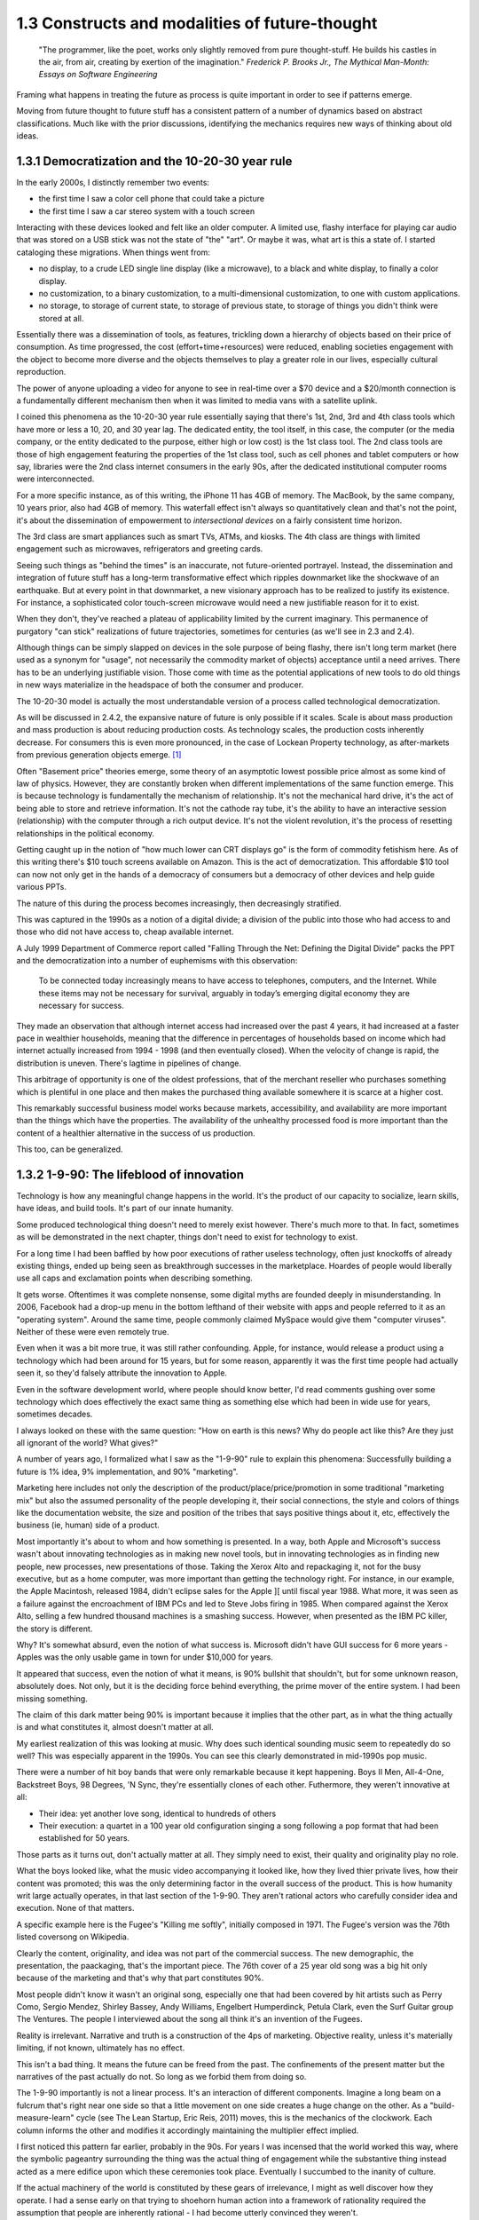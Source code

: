 1.3 Constructs and modalities of future-thought
-----------------------------------------------

  "The programmer, like the poet, works only slightly removed from pure thought-stuff. He builds his castles in the air, from air, creating by exertion of the imagination."
  *Frederick P. Brooks Jr., The Mythical Man-Month: Essays on Software Engineering*

Framing what happens in treating the future as process is quite important in order to see if patterns emerge.

Moving from future thought to future stuff has a consistent pattern of a number of dynamics based on abstract classifications. Much like with the prior discussions, identifying the mechanics requires new ways of thinking about old ideas.


1.3.1 Democratization and the 10-20-30 year rule
================================================

In the early 2000s, I distinctly remember two events:

- the first time I saw a color cell phone that could take a picture
- the first time I saw a car stereo system with a touch screen

Interacting with these devices looked and felt like an older computer.  A limited use, flashy interface for playing car audio that was stored on a USB stick was not the state of "the" "art". Or maybe it was, what art is this a state of. I started cataloging these migrations. When things went from:

- no display, to a crude LED single line display (like a microwave), to a black and white display, to finally a color display.
- no customization, to a binary customization, to a multi-dimensional customization, to one with custom applications.
- no storage, to storage of current state, to storage of previous state, to storage of things you didn't think were stored at all.

Essentially there was a dissemination of tools, as features, trickling down a hierarchy of objects based on their price of consumption. As time progressed, the cost (effort+time+resources) were reduced, enabling societies engagement with the object to become more diverse and the objects themselves to play a greater role in our lives, especially cultural reproduction. 

The power of anyone uploading a video for anyone to see in real-time over a $70 device and a $20/month connection is a fundamentally different mechanism then when it was limited to media vans with a satellite uplink.

I coined this phenomena as the 10-20-30 year rule essentially saying that there's 1st, 2nd, 3rd and 4th class tools which have more or less a 10, 20, and 30 year lag.  The dedicated entity, the tool itself, in this case, the computer (or the media company, or the entity dedicated to the purpose, either high or low cost) is the 1st class tool.  The 2nd class tools are those of high engagement featuring the properties of the 1st class tool, such as cell phones and tablet computers or how say, libraries were the 2nd class internet consumers in the early 90s, after the dedicated institutional computer rooms were interconnected.  

For a more specific instance, as of this writing, the iPhone 11 has 4GB of memory.  The MacBook, by the same company, 10 years prior, also had 4GB of memory. This waterfall effect isn't always so quantitatively clean and that's not the point, it's about the dissemination of empowerment to *intersectional devices* on a fairly consistent time horizon.

The 3rd class are smart appliances such as smart TVs, ATMs, and kiosks.  The 4th class are things with limited engagement such as microwaves, refrigerators and greeting cards.

Seeing such things as "behind the times" is an inaccurate, not future-oriented portrayel. Instead, the dissemination and integration of future stuff has a long-term transformative effect which ripples downmarket like the shockwave of an earthquake. But at every point in that downmarket, a new visionary approach has to be realized to justify its existence.  For instance, a sophisticated color touch-screen microwave would need a new justifiable reason for it to exist.

When they don't, they've reached a plateau of applicability limited by the current imaginary. This permanence of purgatory "can stick" realizations of future trajectories, sometimes for centuries (as we'll see in 2.3 and 2.4). 

Although things can be simply slapped on devices in the sole purpose of being flashy, there isn't long term market (here used as a synonym for "usage", not necessarily the commodity market of objects) acceptance until a need arrives.  There has to be an underlying justifiable vision.  Those come with time as the potential applications of new tools to do old things in new ways materialize in the headspace of both the consumer and producer.

The 10-20-30 model is actually the most understandable version of a process called technological democratization. 

As will be discussed in 2.4.2, the expansive nature of future is only possible if it scales. Scale is about mass production and mass production is about reducing production costs. As technology scales, the production costs inherently decrease. For consumers this is even more pronounced, in the case of Lockean Property technology, as after-markets from previous generation objects emerge. [#]_

Often "Basement price" theories emerge, some theory of an asymptotic lowest possible price almost as some kind of law of physics. However, they are constantly broken when different implementations of the same function emerge. This is because technology is fundamentally the mechanism of relationship. It's not the mechanical hard drive, it's the act of being able to store and retrieve information. It's not the cathode ray tube, it's the ability to have an interactive session (relationship) with the computer through a rich output device. It's not the violent revolution, it's the process of resetting relationships in the political economy.

Getting caught up in the notion of "how much lower can CRT displays go" is the form of commodity fetishism here. As of this writing there's $10 touch screens available on Amazon. This is the act of democratization.  This affordable $10 tool can now not only get in the hands of a democracy of consumers but a democracy of other devices and help guide various PPTs.

The nature of this during the process becomes increasingly, then decreasingly stratified.

This was captured in the 1990s as a notion of a digital divide; a division of the public into those who had access to and those who did not have access to, cheap available internet. 

A July 1999 Department of Commerce report called "Falling Through the Net: Defining the Digital Divide" packs the PPT and the democratization into a number of euphemisms with this observation:

  To be connected today increasingly means to have access to telephones, computers, and the Internet. While
  these items may not be necessary for survival, arguably in today’s emerging digital economy they are
  necessary for success.

They made an observation that although internet access had increased over the past 4 years, it had increased at a faster pace in wealthier households, meaning that the difference in percentages of households based on income which had internet actually increased from 1994 - 1998 (and then eventually closed). When the velocity of change is rapid, the distribution is uneven.  There's lagtime in pipelines of change. 

This arbitrage of opportunity is one of the oldest professions, that of the merchant reseller who purchases something which is plentiful in one place and then makes the purchased thing available somewhere it is scarce at a higher cost.

This remarkably successful business model works because markets, accessibility, and availability are more important than the things which have the properties. The availability of the unhealthy processed food is more important than the content of a healthier alternative in the success of us production.

This too, can be generalized.

1.3.2 1-9-90: The lifeblood of innovation
=========================================

Technology is how any meaningful change happens in the world. It's the product of our capacity to socialize, learn skills, have ideas, and build tools. It's part of our innate humanity.

Some produced technological thing doesn't need to merely exist however. There's much more to that.  In fact, sometimes as will be demonstrated in the next chapter, things don't need to exist for technology to exist.

For a long time I had been baffled by how poor executions of rather useless technology, often just knockoffs of already existing things, ended up being seen as breakthrough successes in the marketplace. Hoardes of people would liberally use all caps and exclamation points when describing something. 

It gets worse. Oftentimes it was complete nonsense, some digital myths are founded deeply in misunderstanding. In 2006, Facebook had a drop-up menu in the bottom lefthand of their website with apps and people referred to it as an "operating system". Around the same time, people commonly claimed MySpace would give them "computer viruses". Neither of these were even remotely true.

Even when it was a bit more true, it was still rather confounding. Apple, for instance, would release a product using a technology which had been around for 15 years, but for some reason, apparently it was the first time people had actually seen it, so they'd falsely attribute the innovation to Apple. 

Even in the software development world, where people should know better, I'd read comments gushing over some technology which does effectively the exact same thing as something else which had been in wide use for years, sometimes decades. 

I always looked on these with the same question: "How on earth is this news? Why do people act like this? Are they just all ignorant of the world? What gives?"

A number of years ago, I formalized what I saw as the "1-9-90" rule to explain this phenomena:  Successfully building a future is 1% idea, 9% implementation, and 90% "marketing".  

Marketing here includes not only the description of the product/place/price/promotion in some traditional "marketing mix" but also the assumed personality of the people developing it, their social connections, the style and colors of things like the documentation website, the size and position of the tribes that says positive things about it, etc, effectively the business (ie, human) side of a product.

Most importantly it's about to whom and how something is presented. In a way, both Apple and Microsoft's success wasn't about innovating technologies as in making new novel tools, but in innovating technologies as in finding new people, new processes, new presentations of those. Taking the Xerox Alto and repackaging it, not for the busy executive, but as a home computer, was more important than getting the technology right. For instance, in our example, the Apple Macintosh, released 1984, didn't eclipse sales for the Apple ][ until fiscal year 1988. What more, it was seen as a failure against the encroachment of IBM PCs and led to Steve Jobs firing in 1985. When compared against the Xerox Alto, selling a few hundred thousand machines is a smashing success. However, when presented as the IBM PC killer, the story is different.

Why? It's somewhat absurd, even the notion of what success is. Microsoft didn't have GUI success for 6 more years - Apples was the only usable game in town for under $10,000 for years. 

It appeared that success, even the notion of what it means, is 90% bullshit that shouldn't, but for some unknown reason, absolutely does. Not only, but it is the deciding force behind everything, the prime mover of the entire system. I had been missing something.

The claim of this dark matter being 90% is important because it implies that the other part, as in what the thing actually is and what constitutes it, almost doesn't matter at all.

My earliest realization of this was looking at music. Why does such identical sounding music seem to repeatedly do so well? This was especially apparent in the 1990s. You can see this clearly demonstrated in mid-1990s pop music.

There were a number of hit boy bands that were only remarkable because it kept happening. Boys II Men, All-4-One, Backstreet Boys, 98 Degrees, 'N Sync, they're essentially clones of each other. Futhermore, they weren't innovative at all:

- Their idea: yet another love song, identical to hundreds of others
- Their execution: a quartet in a 100 year old configuration singing a song following a pop format that had been established for 50 years. 

Those parts as it turns out, don't actually matter at all. They simply need to exist, their quality and originality play no role.

What the boys looked like, what the music video accompanying it looked like, how they lived thier private lives, how their content was promoted; this was the only determining factor in the overall success of the product.  This is how humanity writ large actually operates, in that last section of the 1-9-90.  They aren't rational actors who carefully consider idea and execution. None of that matters.

A specific example here is the Fugee's "Killing me softly", initially composed in 1971. The Fugee's version was the 76th listed coversong on Wikipedia.

Clearly the content, originality, and idea was not part of the commercial success. The new demographic, the presentation, the paackaging, that's the important piece. The 76th cover of a 25 year old song was a big hit only because of the marketing and that's why that part constitutes 90%. 

Most people didn't know it wasn't an original song, especially one that had been covered by hit artists such as Perry Como, Sergio Mendez, Shirley Bassey, Andy Williams, Engelbert Humperdinck, Petula Clark, even the Surf Guitar group The Ventures. The people I interviewed about the song all think it's an invention of the Fugees. 

Reality is irrelevant. Narrative and truth is a construction of the 4ps of marketing. Objective reality, unless it's materially limiting, if not known, ultimately has no effect.

This isn't a bad thing. It means the future can be freed from the past. The confinements of the present matter but the narratives of the past actually do not.  So long as we forbid them from doing so.

The 1-9-90 importantly is not a linear process. It's an interaction of different components. Imagine a long beam on a fulcrum that's right near one side so that a little movement on one side creates a huge change on the other.  As a "build-measure-learn" cycle (see The Lean Startup, Eric Reis, 2011) moves, this is the mechanics of the clockwork. Each column informs the other and modifies it accordingly maintaining the multiplier effect implied.

I first noticed this pattern far earlier, probably in the 90s.  For years I was incensed that the world worked this way, where the symbolic pageantry surrounding the thing was the actual thing of engagement while the substantive thing instead acted as a mere edifice upon which these ceremonies took place. Eventually I succumbed to the inanity of culture.

If the actual machinery of the world is constituted by these gears of irrelevance, I might as well discover how they operate. I had a sense early on that trying to shoehorn human action into a framework of rationality required the assumption that people are inherently rational - I had become utterly convinced they weren't.

Instead, I saw emotional, impulsive people responding unpredictably to false and incomplete beliefs all around me.

Rational agency, instead of being inherent to the human condition, is a trained capacity, within the capability of human expression, but not cultivated or expressed as some core constituency.

Authoritarian power dynamics constrain the possibility frontiers of future thought by limiting who is entrusted in exercising them. By reducing the number of participants, the number of perspectives, possibilities and their advocacies don't receive a rich articulation fully exercising the freedom of thought

A product, for our purposes, isn't necessarily a physical object, it's the output of an act of production, an expression of an interim state of being. Production is about arranging, generating, consolidating and emerging. Take things, arrange then in a consolidating form, generate some thing and the emergent thing is the product of the production process.

This rather exhaustive approach is necessary because not only is an iPhone a product, but so is power dynamics, relationships, things that are discretely describable as a *product* of human agency.

One of the central themes of the text is that the production of future thought and future process into future product has methodological equivalency regardless of the kind of product it is; gay marriage, a new building, or an innovative new electronic device. Getting there is the not only the same process, but interdisciplinary examples have *transferable* knowledge that is robust to the level of success (the penetration of change).

This means that the roadmap to say adoption of electric cars can be placed in the same framework as distant away from it as the apartheid reform of South Africa. This sounds nonsensical, but there's a lens and context where they're equivalent productions. Part of that is in how they formulate goals.

1.3.3 Forming goals with AICA 
=============================

  If the founder of Twitter had demoed it in 2007 to me and said 'Just you watch! 2 sentence long microblogging is the future. In ten years, the Pope and the president will use it!' I would have been really concerned..."I met the most delusional man today...I hope he's ok!"

Using absurdism as the guiding principle in the creation of future-stuff with thought-stuff requires an intentional exercise of diligence on the practice of absurdism.

Going back to the 1-9-90 rule we can take those pieces and subdivide them out into a new category we'll call intentionality. Intentionality is elusive and ephemeral.  Laws are differentiated based on intentionality:  Did someone murderously drive their car into a person out of bloodlust or was it an unfortunate accident? Did a politician do some act in order to benefit themselves or did such a thing just happen by coincidence? Intentionality is a non-tangible thing that arguably exists both outside the act AND as an essential component. It both drives the underlying mechanics and forms the reality but doesn't actually exist beyond abstraction. 

Intentionality is an extrinsically assigned attribution and an intrinsically directed motivation and is the connective tissue that ties the 1-9-90 pieces together.  Unless explicitly stated, it can never truly be derived, only assigned.  Sometimes erroneously, sometimes ambiguously, and often controversially.

Intentionality, at its best is an act of coherency, clarity, depth and sincerity. It provides a story for any action as a specific kind of story called a "reason". But because intentionality is inherently assigned, the assigner of the intention is free to reclassify reasons into another bin called excuses in order to not have to change their perception.  This exercise is used to resolve a cognitive dissonance; when faced with realities that do not match perceptions, people either shift the intentionality to match the perception, change the perception of intentionality, or change their material reality to match the perception.

When creating new things, we want the material reality to change to match the new perception.  We can do this by making the new thing have a strong "value of being", what chapter 1 called "embracing the absurdity to move beyond the wall of practicality".

When our act of creation is lacking in adequate intentionality, the objects of that creation lack a value of being.  

"Value of being" is the attribution of existence as a disconnected, independent entity where the whole is greater than the sum of its parts. An object has a value of being when it can be named, identified, and described by what it is and more importantly, what it is not. It is an endless horizon of future possibilities confined by a specific geometry of thought. For instance, an iPhone 5 has a value of being, while the, say LG VX8300 does not. 

The value of being is a direct result of the focus of and attention to the intentionality on its creation. The object is a result of the organizational process of the designers. The perception and intentionality of the thing can be orchestrated, controlled and directed.

This is discussed at length in Dynamics of Software Development, 1995, by Jim McCarthy and the Pulitzer Prize winning The Soul of A New Machine, 1981, by Tracy Kidder (the latter of which is quoted in the discussion of this concept in The Innovators Dilemma, 1997, by Clayton M. Christensen).

The object created is a consequence of the process of creating that object. To what degree and under what aspect that process had intentionality is apparent as a thematic feature in the final product.

Recently at the gaming company, we met a guy who wanted to volunteer a redesign of what we made. A few days later he texted us a few screenshots of his design. 

We both thought they were truly awful, just terrible. I tried asking myself why that was both of our reaction. It wasn't the color choices - they were common colors. It wasn't the arrangement of content or fonts, it was common, fairly by the book and easy to understand.

I thought hard about what I didn't like about it. I asked him what the goals were.  He said "something that was simple and intuitive for people to use".  That intentionality and its lack of geometry is the problem!

Broad-based descriptions like "simple and intuitive" are goals of any project, any creation, any thing - they are not things that are specific to some thing.

Al Ries informs this analysis in "22 Immutable laws of marketing", 1993. In the 5th chapter on the Law of Focus he says you can't narrow the focus with something that doesn't have proponents of the other side. For instance, "simple and intuitive" can't be a focus because nobody would say "I really wanted the product to be complicated and unintelligible".  Thus, because there wasn't enough of a narrow, contoured, opinion there wasn't enough direction to drive a coherency.

As a result, the design was undesigned: it had poor vision, an unrefined intentionality, a lack of goal-oriented orientation that led to what appeared to be ultimately a disconnected thing with a low value of being. The object is lacking in notions of independent existence and worth.  

A successful execution would have had a tightness and flow, a percievable crispness of thought and a coherency of intention. This is what Robert M. Pirsig calls "quality" in Zen and the Art of Motorcycle Maintenance, 1974.  In this book, he finds it very daunting that his notion of western thought didn't encompass such a qualitatively discernable but ultimately unmeasurable thing as quality.

45 years later, I'm going to attempt to pick up where he left off. Quality is the intersection of audacity, intention, coherency, absurdity (often referred to as the AICA model from here out). Each of these truly intersects, refines, and informs the other in that they must function in concert with each other to get to the ultimate idea of quality, which is the essence, or value of being.

I've been on the search when thinking about this whether absurdity and audacity are a product of the times or a timeless product. The core question is whether in different contexts other words may replace them.

Without an insistence on a removal from current reality through audacity and absurdity, there will forever exist the wall of practicality that confines the existence of some thing to be a construct of the past and not the building blocks of a future. That's the true difference between the LG VX8300 and the iPhone, the former is a constitution of the present while the latter is a proposal for the future.

However, if things are merely audacious or absurd without coherency or intentionality, there is noise in the signal of vision that's transmitted which uses the created object as a medium of the vision - there is a lack of clarity and a fuzziness of defition. 

Many people get this reaction with modern art. At its best, modern art is supposed to make you question things and be the start of a conversation. The coherency and direction of this conversation is often left intentionally unclear, but focused and guided by certain possibilities within the object of the art. Its value of being is both disconnected from and an extension of the ontological systems we use to make sense in the world.  But because it's a layer upon the individual's ontology, it doesn't become a conversant experience. It is collective, individual, and sharable, but the elusive identifiability of the work, by its very nature, leaves it undiscussable and undefinable in any inarguable way beyond a pure material description.

.. figure:: /assets/cactus.jpg
   :alt: rotating cactus

   Clara Hastrup's Revolving Cactus, Royal Academy of the Arts, London, 2019.

Take for example the end of the movie 2001: A Space Odyssey. Much ink has been spilled over trying to narrow the meaning and focus of it to a concrete narrative reality, a value of being that is conversant and communicable in a way that doesn't necessitate the thing itself; a way to construct its meaning using the language of shared experience.

The whole point in its construction was to defy that goal: to remain beyond the ontology of familiarity, outside the concreteness of reality, defined in future, foreign, alien terms that appear to have a coherency, appear to have an intentionality, appear to have all the values of being but yet elude us in the capture of its essence.

Enough connections to the real are severed to make it ultimately unrelatable. That's the point. That's what the disconnect between now and an alien world would be; it's in direct contrast to HAL, which is a familiar value of being, almost to an extreme extent. It is humanity manifested - the calculated indifference and banality of conquest.  We see laid bare, if we wish to look, the two modalities of future creation; one that is a mere extension of our value network and another which is a different system of being.

The balance beween absurdity, audacity, intention, and coherency represents the continuum between these two representations. All of them are gradually tweaked throughout the duration of the film.

When focused on designing a future and attempting to build it, deciding where to be on these 4 dimensions, between modesty and audacity, seriousness and absurdity, disregard and intention, incongruity and coherency and making sure the systems of building, the process of construction, reflect the goals of the product, is the essence in creating a value of being.

When dealing with disruptive (as opposed to sustaining) innovations in emerging (as opposed to established) markets, the value proposition and purpose of the new product needs to be explained through the thing itself to a newly collected group of individuals which constitute a market for that product. This process is inherently challenging because it requires new channels to be made to get to that new, unproven, perhaps phantom, market.

Unlike with sustaining innovations or established markets, the product *has to* sell itself. A traditional sales team is an accelerant to this process but will not succeed unless the product, which means the construction, which means the process to create it and the organizations and structures therein, have the level of absurdity, audacity, intention, and coherency to *manufacture a market*. The 1-9-90 columns continually inform each other through these mechanisms.

In the next chapter we'll go over how the technology of screens on top of cars is a disruptive innovation which needs to find emerging markets because it's a downmarket innovation with a different value system for a different, as of yet, unproven demographic of users.

Additionally, I'll discuss how the product encompasses all those properties and how I've structured the team that is creating it around these principles.

unless explicit, protocol and process are practiced without purpose.

stubbornness will always destroy what it happens to have created.

Notes
^^^^^

.. [#] Second order products with a refined lower effort production cost aren't isolated to physical objects. Mimicry and efficiency refinement happen across the production spectrum. Women and gay liberation happening after civil rights is as much of a second order effect as televisions getting hard drives and their own little computers. The "reach distance" (see 1.5) reduces as the necessary effort of production reduces to be within the institutional capabilities of increasingly disperse and differentiated collections of people, proposes, or ideas.
